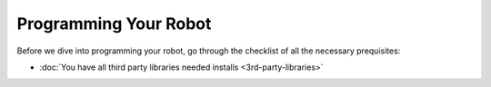 Programming Your Robot
======================

Before we dive into programming your robot, go through the checklist of all the necessary prequisites:

- :doc:`You have all third party libraries needed installs <3rd-party-libraries>`